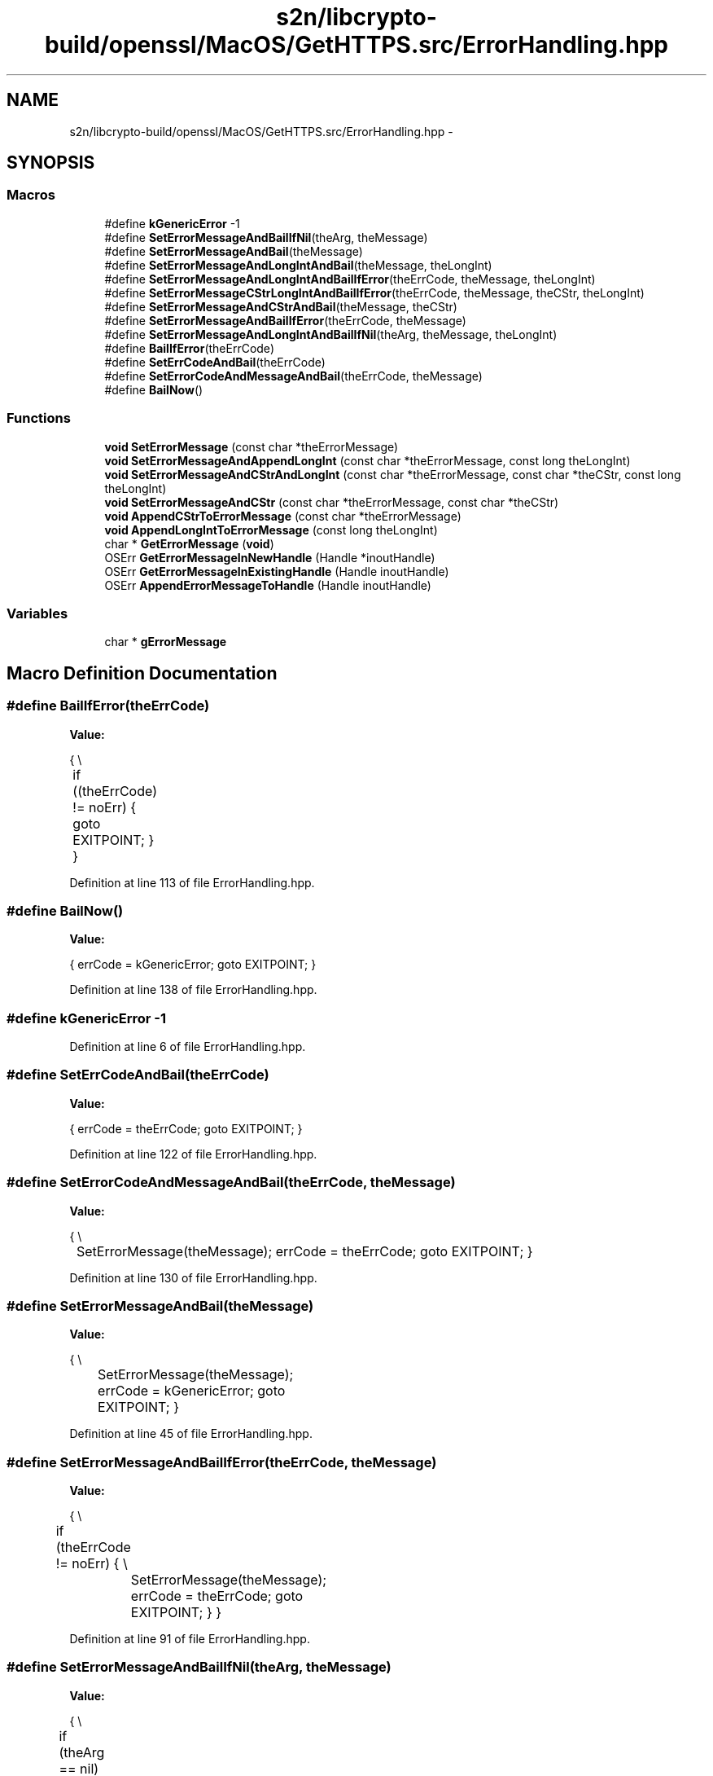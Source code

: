 .TH "s2n/libcrypto-build/openssl/MacOS/GetHTTPS.src/ErrorHandling.hpp" 3 "Thu Jun 30 2016" "s2n-openssl-doxygen" \" -*- nroff -*-
.ad l
.nh
.SH NAME
s2n/libcrypto-build/openssl/MacOS/GetHTTPS.src/ErrorHandling.hpp \- 
.SH SYNOPSIS
.br
.PP
.SS "Macros"

.in +1c
.ti -1c
.RI "#define \fBkGenericError\fP   \-1"
.br
.ti -1c
.RI "#define \fBSetErrorMessageAndBailIfNil\fP(theArg,  theMessage)"
.br
.ti -1c
.RI "#define \fBSetErrorMessageAndBail\fP(theMessage)"
.br
.ti -1c
.RI "#define \fBSetErrorMessageAndLongIntAndBail\fP(theMessage,  theLongInt)"
.br
.ti -1c
.RI "#define \fBSetErrorMessageAndLongIntAndBailIfError\fP(theErrCode,  theMessage,  theLongInt)"
.br
.ti -1c
.RI "#define \fBSetErrorMessageCStrLongIntAndBailIfError\fP(theErrCode,  theMessage,  theCStr,  theLongInt)"
.br
.ti -1c
.RI "#define \fBSetErrorMessageAndCStrAndBail\fP(theMessage,  theCStr)"
.br
.ti -1c
.RI "#define \fBSetErrorMessageAndBailIfError\fP(theErrCode,  theMessage)"
.br
.ti -1c
.RI "#define \fBSetErrorMessageAndLongIntAndBailIfNil\fP(theArg,  theMessage,  theLongInt)"
.br
.ti -1c
.RI "#define \fBBailIfError\fP(theErrCode)"
.br
.ti -1c
.RI "#define \fBSetErrCodeAndBail\fP(theErrCode)"
.br
.ti -1c
.RI "#define \fBSetErrorCodeAndMessageAndBail\fP(theErrCode,  theMessage)"
.br
.ti -1c
.RI "#define \fBBailNow\fP()"
.br
.in -1c
.SS "Functions"

.in +1c
.ti -1c
.RI "\fBvoid\fP \fBSetErrorMessage\fP (const char *theErrorMessage)"
.br
.ti -1c
.RI "\fBvoid\fP \fBSetErrorMessageAndAppendLongInt\fP (const char *theErrorMessage, const long theLongInt)"
.br
.ti -1c
.RI "\fBvoid\fP \fBSetErrorMessageAndCStrAndLongInt\fP (const char *theErrorMessage, const char *theCStr, const long theLongInt)"
.br
.ti -1c
.RI "\fBvoid\fP \fBSetErrorMessageAndCStr\fP (const char *theErrorMessage, const char *theCStr)"
.br
.ti -1c
.RI "\fBvoid\fP \fBAppendCStrToErrorMessage\fP (const char *theErrorMessage)"
.br
.ti -1c
.RI "\fBvoid\fP \fBAppendLongIntToErrorMessage\fP (const long theLongInt)"
.br
.ti -1c
.RI "char * \fBGetErrorMessage\fP (\fBvoid\fP)"
.br
.ti -1c
.RI "OSErr \fBGetErrorMessageInNewHandle\fP (Handle *inoutHandle)"
.br
.ti -1c
.RI "OSErr \fBGetErrorMessageInExistingHandle\fP (Handle inoutHandle)"
.br
.ti -1c
.RI "OSErr \fBAppendErrorMessageToHandle\fP (Handle inoutHandle)"
.br
.in -1c
.SS "Variables"

.in +1c
.ti -1c
.RI "char * \fBgErrorMessage\fP"
.br
.in -1c
.SH "Macro Definition Documentation"
.PP 
.SS "#define BailIfError(theErrCode)"
\fBValue:\fP
.PP
.nf
{                                                                                 \\
	if ((theErrCode) != noErr)                                                     \
    {                                                                               \
        goto EXITPOINT;                                                             \
    }                                                                               \
}
.fi
.PP
Definition at line 113 of file ErrorHandling\&.hpp\&.
.SS "#define BailNow()"
\fBValue:\fP
.PP
.nf
{                                                                                   \
    errCode = kGenericError;                                                        \
    goto EXITPOINT;                                                                 \
}
.fi
.PP
Definition at line 138 of file ErrorHandling\&.hpp\&.
.SS "#define kGenericError   \-1"

.PP
Definition at line 6 of file ErrorHandling\&.hpp\&.
.SS "#define SetErrCodeAndBail(theErrCode)"
\fBValue:\fP
.PP
.nf
{                                                                                    \
    errCode = theErrCode;                                                           \
                                                                                    \
    goto EXITPOINT;                                                                 \
}
.fi
.PP
Definition at line 122 of file ErrorHandling\&.hpp\&.
.SS "#define SetErrorCodeAndMessageAndBail(theErrCode, theMessage)"
\fBValue:\fP
.PP
.nf
{                                                                                   \\
	SetErrorMessage(theMessage);                                                   \
    errCode = theErrCode;                                                           \
    goto EXITPOINT;                                                                 \
}
.fi
.PP
Definition at line 130 of file ErrorHandling\&.hpp\&.
.SS "#define SetErrorMessageAndBail(theMessage)"
\fBValue:\fP
.PP
.nf
{                                                                                  \\
		SetErrorMessage(theMessage);                                              \
        errCode = kGenericError;                                                    \
        goto EXITPOINT;                                                             \
}
.fi
.PP
Definition at line 45 of file ErrorHandling\&.hpp\&.
.SS "#define SetErrorMessageAndBailIfError(theErrCode, theMessage)"
\fBValue:\fP
.PP
.nf
{                                                                                    \\
	if (theErrCode != noErr)                                                       \
    {                                                                               \\
		SetErrorMessage(theMessage);                                              \
        errCode = theErrCode;                                                       \
        goto EXITPOINT;                                                             \
    }                                                                               \
}
.fi
.PP
Definition at line 91 of file ErrorHandling\&.hpp\&.
.SS "#define SetErrorMessageAndBailIfNil(theArg, theMessage)"
\fBValue:\fP
.PP
.nf
{                                                                                  \\
	if (theArg == nil)                                                             \
    {                                                                               \\
		SetErrorMessage(theMessage);                                              \
        errCode = kGenericError;                                                    \
        goto EXITPOINT;                                                             \
    }                                                                               \
}
.fi
.PP
Definition at line 34 of file ErrorHandling\&.hpp\&.
.SS "#define SetErrorMessageAndCStrAndBail(theMessage, theCStr)"
\fBValue:\fP
.PP
.nf
{                                                                                   \\
	SetErrorMessageAndCStr(theMessage,theCStr);                                        \
    errCode = kGenericError;                                                        \
    goto EXITPOINT;                                                                 \
}
.fi
.PP
Definition at line 83 of file ErrorHandling\&.hpp\&.
.SS "#define SetErrorMessageAndLongIntAndBail(theMessage, theLongInt)"
\fBValue:\fP
.PP
.nf
{                                                                                 \\
		SetErrorMessageAndAppendLongInt(theMessage,theLongInt);                       \
        errCode = kGenericError;                                                    \
        goto EXITPOINT;                                                             \
}
.fi
.PP
Definition at line 53 of file ErrorHandling\&.hpp\&.
.SS "#define SetErrorMessageAndLongIntAndBailIfError(theErrCode, theMessage, theLongInt)"
\fBValue:\fP
.PP
.nf
{                                                                                  \\
	if (theErrCode != noErr)                                                       \
    {                                                                               \\
		SetErrorMessageAndAppendLongInt(theMessage,theLongInt);                       \
        errCode = theErrCode;                                                       \
        goto EXITPOINT;                                                             \
    }                                                                               \
}
.fi
.PP
Definition at line 61 of file ErrorHandling\&.hpp\&.
.SS "#define SetErrorMessageAndLongIntAndBailIfNil(theArg, theMessage, theLongInt)"
\fBValue:\fP
.PP
.nf
{                                                                                    \\
	if (theArg == nil)                                                             \
    {                                                                               \\
		SetErrorMessageAndAppendLongInt(theMessage,theLongInt);                       \
        errCode = kGenericError;                                                    \
        goto EXITPOINT;                                                             \
    }                                                                               \
}
.fi
.PP
Definition at line 102 of file ErrorHandling\&.hpp\&.
.SS "#define SetErrorMessageCStrLongIntAndBailIfError(theErrCode, theMessage, theCStr, theLongInt)"
\fBValue:\fP
.PP
.nf
{                                                                                   \\
	if (theErrCode != noErr)                                                       \
    {                                                                               \\
		SetErrorMessageAndCStrAndLongInt(theMessage,theCStr,theLongInt);          \
        errCode = theErrCode;                                                       \
        goto EXITPOINT;                                                             \
    }                                                                               \
}
.fi
.PP
Definition at line 72 of file ErrorHandling\&.hpp\&.
.SH "Function Documentation"
.PP 
.SS "\fBvoid\fP AppendCStrToErrorMessage (const char * theErrorMessage)"

.PP
Definition at line 107 of file ErrorHandling\&.cpp\&.
.SS "OSErr AppendErrorMessageToHandle (Handle inoutHandle)"

.PP
Definition at line 152 of file ErrorHandling\&.cpp\&.
.SS "\fBvoid\fP AppendLongIntToErrorMessage (const long theLongInt)"

.PP
Definition at line 116 of file ErrorHandling\&.cpp\&.
.SS "char* GetErrorMessage (\fBvoid\fP)"

.PP
Definition at line 123 of file ErrorHandling\&.cpp\&.
.SS "OSErr GetErrorMessageInExistingHandle (Handle inoutHandle)"

.PP
Definition at line 140 of file ErrorHandling\&.cpp\&.
.SS "OSErr GetErrorMessageInNewHandle (Handle * inoutHandle)"

.PP
Definition at line 129 of file ErrorHandling\&.cpp\&.
.SS "\fBvoid\fP SetErrorMessage (const char * theErrorMessage)"

.PP
Definition at line 72 of file ErrorHandling\&.cpp\&.
.SS "\fBvoid\fP SetErrorMessageAndAppendLongInt (const char * theErrorMessage, const long theLongInt)"

.PP
Definition at line 81 of file ErrorHandling\&.cpp\&.
.SS "\fBvoid\fP SetErrorMessageAndCStr (const char * theErrorMessage, const char * theCStr)"

.PP
Definition at line 98 of file ErrorHandling\&.cpp\&.
.SS "\fBvoid\fP SetErrorMessageAndCStrAndLongInt (const char * theErrorMessage, const char * theCStr, const long theLongInt)"

.PP
Definition at line 89 of file ErrorHandling\&.cpp\&.
.SH "Variable Documentation"
.PP 
.SS "char* gErrorMessage"

.PP
Definition at line 67 of file ErrorHandling\&.cpp\&.
.SH "Author"
.PP 
Generated automatically by Doxygen for s2n-openssl-doxygen from the source code\&.
